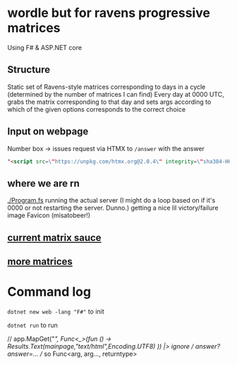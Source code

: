 * wordle but for ravens progressive matrices
Using F# & ASP.NET core

** Structure
Static set of Ravens-style matrices corresponding to days in a cycle (determined by the number of matrices I can find)
Every day at 0000 UTC, grabs the matrix corresponding to that day and sets args according to which of the given options corresponds to the correct choice

** Input on webpage
Number box -> issues request via HTMX to ~/answer~ with the answer

#+begin_src html
"<script src=\"https://unpkg.com/htmx.org@2.0.4\" integrity=\"sha384-HGfztofotfshcF7+8n44JQL2oJmowVChPTg48S+jvZoztPfvwD79OC/LTtG6dMp+\" crossorigin=\"anonymous\"></script>"
#+end_src

** where we are rn
[[./Program.fs]] running the actual server (I might do a loop based on if it's 0000 or not restarting the server. Dunno.)
getting a nice lil victory/failure image
Favicon (misatobeer!)

** [[https://github.com/apurvagandhi/Ravens-Progressive-Matrices][current matrix sauce]]
** [[https://paperswithcode.com/dataset/raven-fair][more matrices]]

* Command log
~dotnet new web -lang "F#"~ to init

~dotnet run~ to run

    // app.MapGet("/", Func<_>(fun () -> Results.Text(mainpage,"text/html",Encoding.UTF8) )) |> ignore
    // /answer?answer=...
    // so Func<arg, arg..., returntype>
